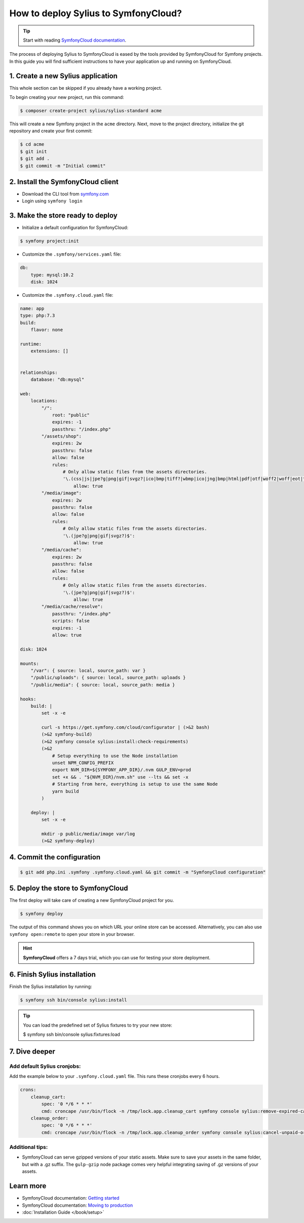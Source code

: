 How to deploy Sylius to SymfonyCloud?
=====================================

.. tip::

    Start with reading `SymfonyCloud documentation <https://symfony.com/cloud/doc>`_.

The process of deploying Sylius to SymfonyCloud is eased by the tools provided by SymfonyCloud for Symfony projects.
In this guide you will find sufficient instructions to have your application up and running on SymfonyCloud.

1. Create a new Sylius application
----------------------------------

This whole section can be skipped if you already have a working project.

To begin creating your new project, run this command:

.. code-block:: bash

    $ composer create-project sylius/sylius-standard acme

This will create a new Symfony project in the ``acme`` directory. Next, move to the project directory, initialize the
git repository and create your first commit:

.. code-block:: bash

    $ cd acme
    $ git init
    $ git add .
    $ git commit -m "Initial commit"

2. Install the SymfonyCloud client
----------------------------------

* Download the CLI tool from `symfony.com <https://symfony.com/download/>`_

* Login using ``symfony login``

3. Make the store ready to deploy
---------------------------------

* Initialize a default configuration for SymfonyCloud:

.. code-block:: bash

    $ symfony project:init

* Customize the ``.symfony/services.yaml`` file:

.. code-block:: yaml

    db:
        type: mysql:10.2
        disk: 1024

* Customize the ``.symfony.cloud.yaml`` file:

.. code-block:: yaml

    name: app
    type: php:7.3
    build:
        flavor: none

    runtime:
        extensions: []


    relationships:
        database: "db:mysql"

    web:
        locations:
            "/":
                root: "public"
                expires: -1
                passthru: "/index.php"
            "/assets/shop":
                expires: 2w
                passthru: false
                allow: false
                rules:
                    # Only allow static files from the assets directories.
                    '\.(css|js|jpe?g|png|gif|svgz?|ico|bmp|tiff?|wbmp|ico|jng|bmp|html|pdf|otf|woff2|woff|eot|ttf|jar|swf|ogx|avi|wmv|asf|asx|mng|flv|webm|mov|ogv|mpe|mpe?g|mp4|3gpp|weba|ra|m4a|mp3|mp2|mpe?ga|midi?)$':
                        allow: true
            "/media/image":
                expires: 2w
                passthru: false
                allow: false
                rules:
                    # Only allow static files from the assets directories.
                    '\.(jpe?g|png|gif|svgz?)$':
                        allow: true
            "/media/cache":
                expires: 2w
                passthru: false
                allow: false
                rules:
                    # Only allow static files from the assets directories.
                    '\.(jpe?g|png|gif|svgz?)$':
                        allow: true
            "/media/cache/resolve":
                passthru: "/index.php"
                scripts: false
                expires: -1
                allow: true

    disk: 1024

    mounts:
        "/var": { source: local, source_path: var }
        "/public/uploads": { source: local, source_path: uploads }
        "/public/media": { source: local, source_path: media }

    hooks:
        build: |
            set -x -e

            curl -s https://get.symfony.com/cloud/configurator | (>&2 bash)
            (>&2 symfony-build)
            (>&2 symfony console sylius:install:check-requirements)
            (>&2
                # Setup everything to use the Node installation
                unset NPM_CONFIG_PREFIX
                export NVM_DIR=${SYMFONY_APP_DIR}/.nvm GULP_ENV=prod
                set +x && . "${NVM_DIR}/nvm.sh" use --lts && set -x
                # Starting from here, everything is setup to use the same Node
                yarn build
            )

        deploy: |
            set -x -e

            mkdir -p public/media/image var/log
            (>&2 symfony-deploy)

4. Commit the configuration
---------------------------

.. code-block:: bash

    $ git add php.ini .symfony .symfony.cloud.yaml && git commit -m "SymfonyCloud configuration"

5. Deploy the store to SymfonyCloud
-----------------------------------

The first deploy will take care of creating a new SymfonyCloud project for you.

.. code-block:: bash

    $ symfony deploy

The output of this command shows you on which URL your online store can be accessed. Alternatively, you can also use
``symfony open:remote`` to open your store in your browser.

.. hint::

    **SymfonyCloud** offers a 7 days trial, which you can use for testing your store deployment.

6. Finish Sylius installation
-----------------------------

Finish the Sylius installation by running:

.. code-block:: bash

    $ symfony ssh bin/console sylius:install

.. tip::

    You can load the predefined set of Sylius fixtures to try your new store:

    .. code-block:: bash

    $ symfony ssh bin/console sylius:fixtures:load

7. Dive deeper
--------------

Add default Sylius cronjobs:
~~~~~~~~~~~~~~~~~~~~~~~~~~~~

Add the example below to your ``.symfony.cloud.yaml`` file. This runs these cronjobs every 6 hours.

.. code-block:: yaml

    crons:
        cleanup_cart:
            spec: '0 */6 * * *'
            cmd: croncape /usr/bin/flock -n /tmp/lock.app.cleanup_cart symfony console sylius:remove-expired-carts --verbose
        cleanup_order:
            spec: '0 */6 * * *'
            cmd: croncape /usr/bin/flock -n /tmp/lock.app.cleanup_order symfony console sylius:cancel-unpaid-orders --verbose

Additional tips:
~~~~~~~~~~~~~~~~

* SymfonyCloud can serve gzipped versions of your static assets. Make sure to save your assets in the same folder, but with a .gz suffix.
  The ``gulp-gzip`` node package comes very helpful integrating saving of .gz versions of your assets.

Learn more
----------

* SymfonyCloud documentation: `Getting started <https://symfony.com/doc/master/cloud/getting-started.html>`_
* SymfonyCloud documentation: `Moving to production <https://symfony.com/doc/master/cloud/cookbooks/go_live.html>`_
* :doc:`Installation Guide </book/setup>`
